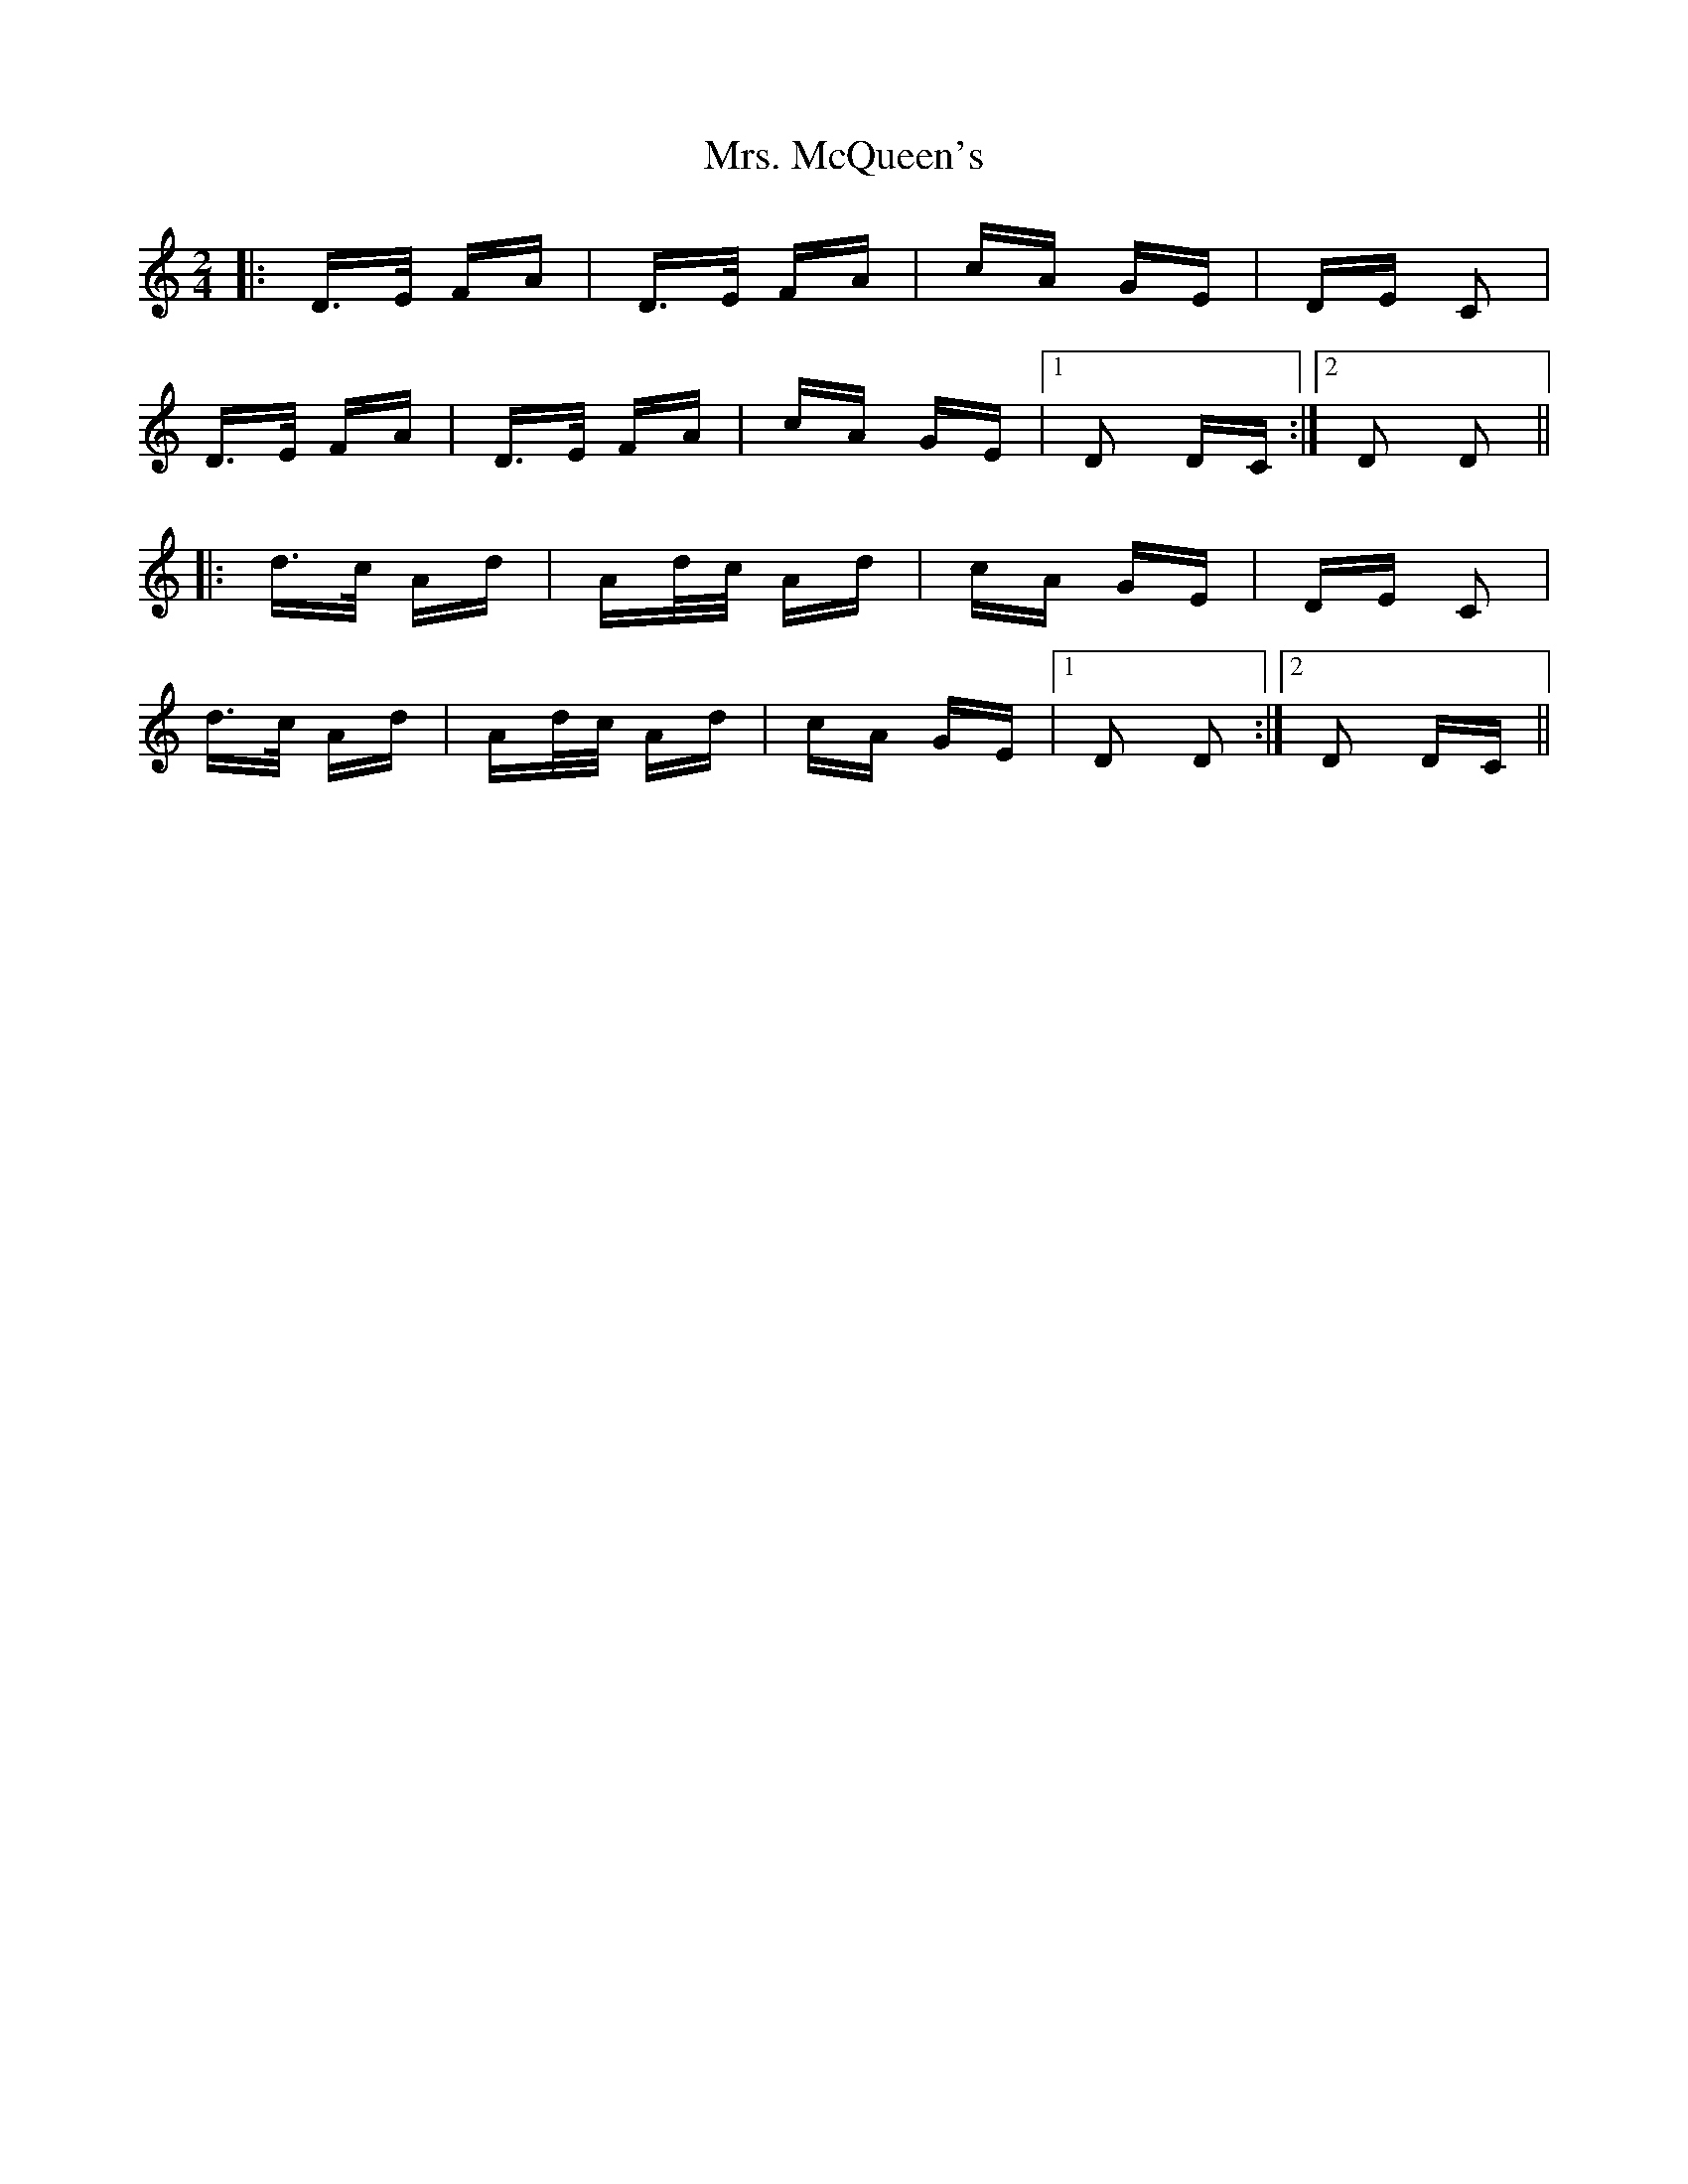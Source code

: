 X: 28282
T: Mrs. McQueen's
R: polka
M: 2/4
K: Ddorian
|:D>E FA|D>E FA|cA GE|DE C2|
D>E FA|D>E FA|cA GE|1 D2 DC:|2 D2 D2||
|:d>c Ad|Ad/c/ Ad|cA GE|DE C2|
d>c Ad|Ad/c/ Ad|cA GE|1 D2 D2:|2 D2 DC||

